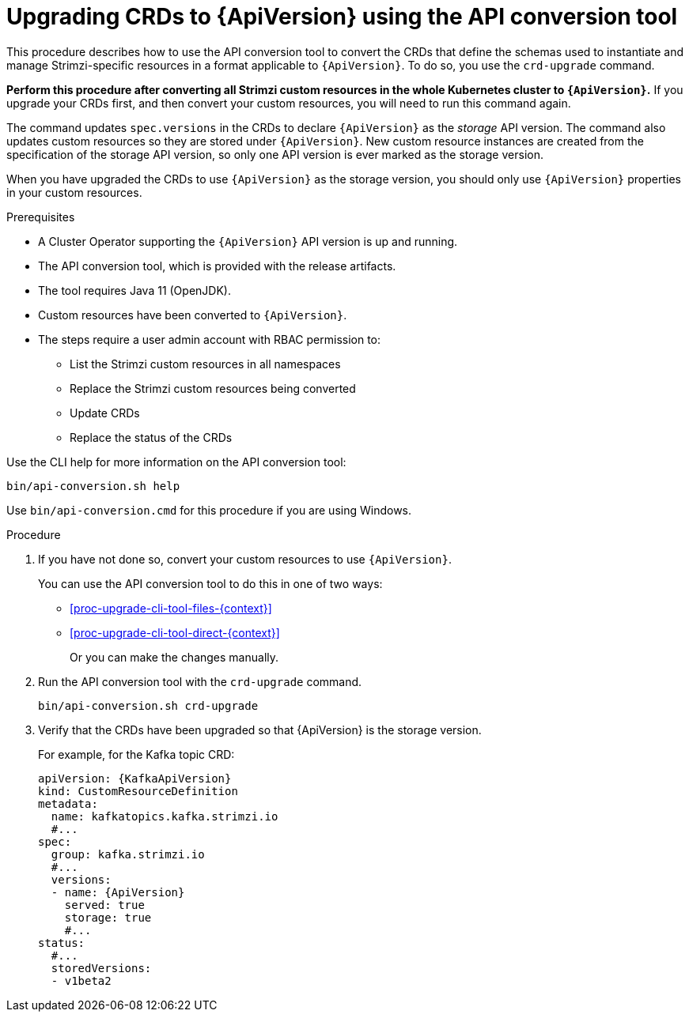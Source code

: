 // Module included in the following assemblies:
//
// assembly-upgrade-resources.adoc

[id='proc-upgrade-cli-tool-crds-{context}']
= Upgrading CRDs to {ApiVersion} using the API conversion tool

[role="_abstract"]
This procedure describes how to use the API conversion tool to convert the CRDs that define the schemas used to instantiate and manage Strimzi-specific resources in a format applicable to `{ApiVersion}`.
To do so, you use the `crd-upgrade` command.

*Perform this procedure after converting all Strimzi custom resources in the whole Kubernetes cluster to `{ApiVersion}`.*
If you upgrade your CRDs first, and then convert your custom resources, you will need to run this command again.

The command updates `spec.versions` in the CRDs to declare `{ApiVersion}` as the _storage_ API version.
The command also updates custom resources so they are stored under `{ApiVersion}`.
New custom resource instances are created from the specification of the storage API version, so only one API version is ever marked as the storage version.

When you have upgraded the CRDs to use `{ApiVersion}` as the storage version, you should only use `{ApiVersion}` properties in your custom resources.

.Prerequisites

* A Cluster Operator supporting the `{ApiVersion}` API version is up and running.
* The API conversion tool, which is provided with the release artifacts.
* The tool requires Java 11 (OpenJDK).
* Custom resources have been converted to `{ApiVersion}`.
* The steps require a user admin account with RBAC permission to:
** List the Strimzi custom resources in all namespaces
** Replace the Strimzi custom resources being converted
** Update CRDs
** Replace the status of the CRDs

Use the CLI help for more information on the API conversion tool:

[source,shell]
----
bin/api-conversion.sh help
----

Use `bin/api-conversion.cmd` for this procedure if you are using Windows.

.Procedure

. If you have not done so, convert your custom resources to use `{ApiVersion}`.
+
You can use the API conversion tool to do this in one of two ways:
+
* xref:proc-upgrade-cli-tool-files-{context}[]
* xref:proc-upgrade-cli-tool-direct-{context}[]
+
Or you can make the changes manually.

. Run the API conversion tool with the `crd-upgrade` command.
+
[source,shell]
----
bin/api-conversion.sh crd-upgrade
----

. Verify that the CRDs have been upgraded so that {ApiVersion} is the storage version.
+
For example, for the Kafka topic CRD:
+
[source,yaml,subs="attributes+"]
----
apiVersion: {KafkaApiVersion}
kind: CustomResourceDefinition
metadata:
  name: kafkatopics.kafka.strimzi.io
  #...
spec:
  group: kafka.strimzi.io
  #...
  versions:
  - name: {ApiVersion}
    served: true
    storage: true
    #...
status:
  #...
  storedVersions:
  - v1beta2
----
